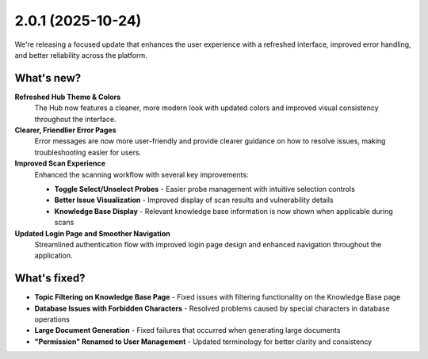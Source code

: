 2.0.1 (2025-10-24)
==================

We're releasing a focused update that enhances the user experience with a refreshed interface, improved error handling, and better reliability across the platform.

What's new?
~~~~~~~~~~~~

**Refreshed Hub Theme & Colors**
   The Hub now features a cleaner, more modern look with updated colors and improved visual consistency throughout the interface.

**Clearer, Friendlier Error Pages**
   Error messages are now more user-friendly and provide clearer guidance on how to resolve issues, making troubleshooting easier for users.

**Improved Scan Experience**
   Enhanced the scanning workflow with several key improvements:
   
   * **Toggle Select/Unselect Probes** - Easier probe management with intuitive selection controls
   * **Better Issue Visualization** - Improved display of scan results and vulnerability details
   * **Knowledge Base Display** - Relevant knowledge base information is now shown when applicable during scans

**Updated Login Page and Smoother Navigation**
   Streamlined authentication flow with improved login page design and enhanced navigation throughout the application.

What's fixed?
~~~~~~~~~~~~~

- **Topic Filtering on Knowledge Base Page** - Fixed issues with filtering functionality on the Knowledge Base page
- **Database Issues with Forbidden Characters** - Resolved problems caused by special characters in database operations
- **Large Document Generation** - Fixed failures that occurred when generating large documents
- **"Permission" Renamed to User Management** - Updated terminology for better clarity and consistency